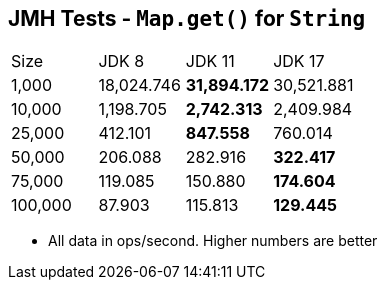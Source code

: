 == JMH Tests - `Map.get()` for `String`

[cols="1,1,1,1"]
|===
|Size|JDK 8|JDK 11|JDK 17
|1,000 |18,024.746|*31,894.172*|30,521.881
|10,000|1,198.705|*2,742.313*|2,409.984
|25,000|412.101|*847.558*|760.014
|50,000|206.088|282.916|*322.417*
|75,000|119.085|150.880|*174.604*
|100,000|87.903|115.813|*129.445*
|===

* All data in ops/second.
Higher numbers are better